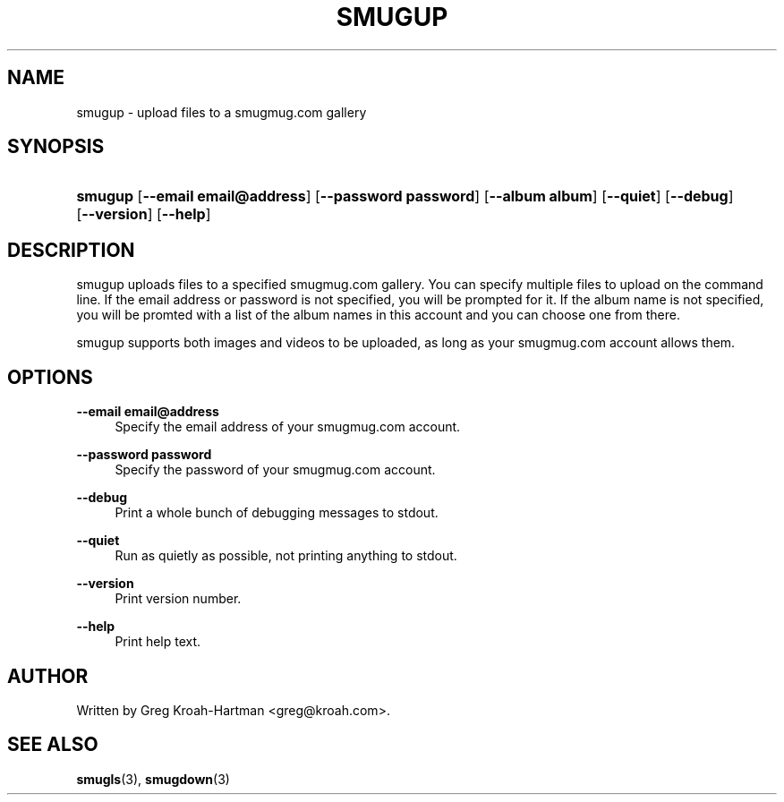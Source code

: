.\"     Title: smugup
.\"    Author: 
.\" Generator: DocBook XSL Stylesheets v1.73.2 <http://docbook.sf.net/>
.\"      Date: May 2008
.\"    Manual: smugup
.\"    Source: smugup
.\"
.TH "SMUGUP" "3" "May 2008" "smugup" "smugup"
.\" disable hyphenation
.nh
.\" disable justification (adjust text to left margin only)
.ad l
.SH "NAME"
smugup - upload files to a smugmug.com gallery
.SH "SYNOPSIS"
.HP 7
\fBsmugup\fR [\fB\-\-email\ email@address\fR] [\fB\-\-password\ password\fR] [\fB\-\-album\ album\fR] [\fB\-\-quiet\fR] [\fB\-\-debug\fR] [\fB\-\-version\fR] [\fB\-\-help\fR]
.SH "DESCRIPTION"
.PP
smugup uploads files to a specified smugmug\.com gallery\. You can specify multiple files to upload on the command line\. If the email address or password is not specified, you will be prompted for it\. If the album name is not specified, you will be promted with a list of the album names in this account and you can choose one from there\.
.PP
smugup supports both images and videos to be uploaded, as long as your smugmug\.com account allows them\.
.SH "OPTIONS"
.PP
\fB\-\-email email@address\fR
.RS 4
Specify the email address of your smugmug\.com account\.
.RE
.PP
\fB\-\-password password\fR
.RS 4
Specify the password of your smugmug\.com account\.
.RE
.PP
\fB\-\-debug\fR
.RS 4
Print a whole bunch of debugging messages to stdout\.
.RE
.PP
\fB\-\-quiet\fR
.RS 4
Run as quietly as possible, not printing anything to stdout\.
.RE
.PP
\fB\-\-version\fR
.RS 4
Print version number\.
.RE
.PP
\fB\-\-help\fR
.RS 4
Print help text\.
.RE
.SH "AUTHOR"
.PP
Written by Greg Kroah\-Hartman
<greg@kroah\.com>\.
.SH "SEE ALSO"
.PP
\fBsmugls\fR(3),
\fBsmugdown\fR(3)
